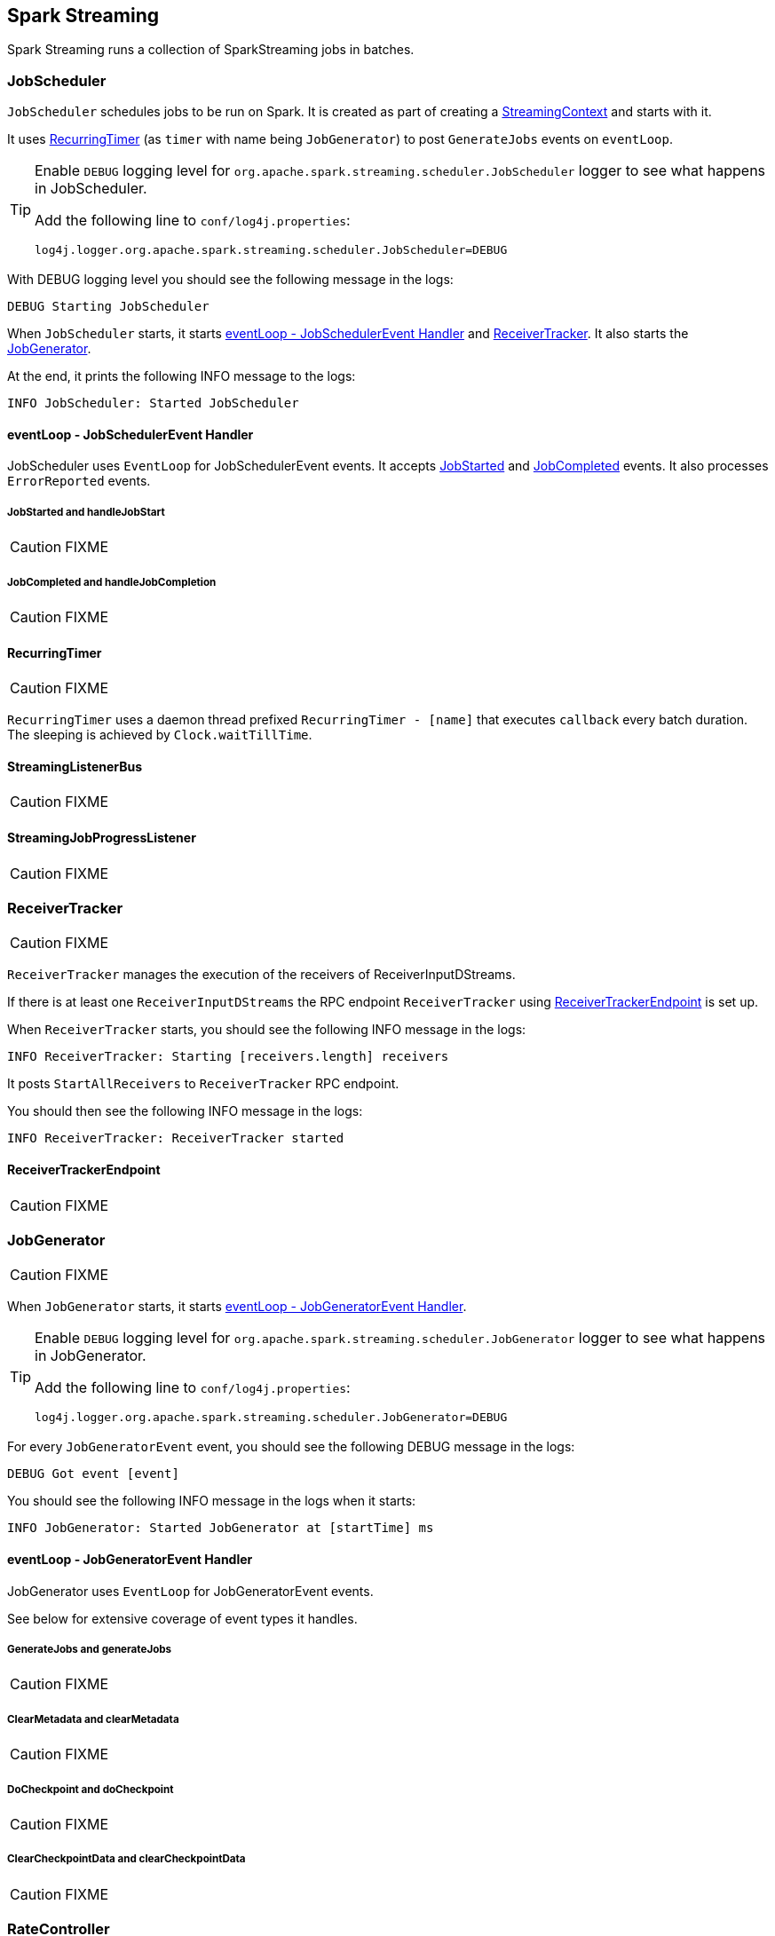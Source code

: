== Spark Streaming

Spark Streaming runs a collection of SparkStreaming jobs in batches.

=== [[JobScheduler]] JobScheduler

`JobScheduler` schedules jobs to be run on Spark. It is created as part of creating a <<creating-instance, StreamingContext>> and starts with it.

It uses <<RecurringTimer, RecurringTimer>> (as `timer` with name being `JobGenerator`) to post `GenerateJobs` events on `eventLoop`.

[TIP]
====
Enable `DEBUG` logging level for `org.apache.spark.streaming.scheduler.JobScheduler` logger to see what happens in JobScheduler.

Add the following line to `conf/log4j.properties`:

```
log4j.logger.org.apache.spark.streaming.scheduler.JobScheduler=DEBUG
```
====

With DEBUG logging level you should see the following message in the logs:

```
DEBUG Starting JobScheduler
```

When `JobScheduler` starts, it starts <<JobScheduler-eventLoop, eventLoop - JobSchedulerEvent Handler>> and <<ReceiverTracker, ReceiverTracker>>. It also starts the <<JobGenerator, JobGenerator>>.

At the end, it prints the following INFO message to the logs:

```
INFO JobScheduler: Started JobScheduler
```

==== [[JobScheduler-eventLoop]] eventLoop - JobSchedulerEvent Handler

JobScheduler uses `EventLoop` for JobSchedulerEvent events. It accepts <<JobStarted,JobStarted>> and <<JobCompleted, JobCompleted>> events. It also processes `ErrorReported` events.

===== [[JobStarted]] JobStarted and handleJobStart

CAUTION: FIXME

===== [[JobCompleted]] JobCompleted and handleJobCompletion

CAUTION: FIXME

==== [[RecurringTimer]] RecurringTimer

CAUTION: FIXME

`RecurringTimer` uses a daemon thread prefixed `RecurringTimer - [name]` that executes `callback` every batch duration. The sleeping is achieved by `Clock.waitTillTime`.

==== [[StreamingListenerBus]] StreamingListenerBus

CAUTION: FIXME

==== [[StreamingJobProgressListener]] StreamingJobProgressListener

CAUTION: FIXME

=== [[ReceiverTracker]] ReceiverTracker

CAUTION: FIXME

`ReceiverTracker` manages the execution of the receivers of ReceiverInputDStreams.

If there is at least one `ReceiverInputDStreams` the RPC endpoint `ReceiverTracker` using <<ReceiverTrackerEndpoint, ReceiverTrackerEndpoint>> is set up.

When `ReceiverTracker` starts, you should see the following INFO message in the logs:

```
INFO ReceiverTracker: Starting [receivers.length] receivers
```

It posts `StartAllReceivers` to `ReceiverTracker` RPC endpoint.

You should then see the following INFO message in the logs:

```
INFO ReceiverTracker: ReceiverTracker started
```

==== [[ReceiverTrackerEndpoint]] ReceiverTrackerEndpoint

CAUTION: FIXME

=== [[JobGenerator]] JobGenerator

CAUTION: FIXME

When `JobGenerator` starts, it starts <<JobGenerator-eventLoop, eventLoop - JobGeneratorEvent Handler>>.

[TIP]
====
Enable `DEBUG` logging level for `org.apache.spark.streaming.scheduler.JobGenerator` logger to see what happens in JobGenerator.

Add the following line to `conf/log4j.properties`:

```
log4j.logger.org.apache.spark.streaming.scheduler.JobGenerator=DEBUG
```
====

For every `JobGeneratorEvent` event, you should see the following DEBUG message in the logs:

```
DEBUG Got event [event]
```

You should see the following INFO message in the logs when it starts:

```
INFO JobGenerator: Started JobGenerator at [startTime] ms
```

==== [[JobGenerator-eventLoop]] eventLoop - JobGeneratorEvent Handler

JobGenerator uses `EventLoop` for JobGeneratorEvent events.

See below for extensive coverage of event types it handles.

===== [[GenerateJobs]] GenerateJobs and generateJobs

CAUTION: FIXME

===== [[ClearMetadata]] ClearMetadata and clearMetadata

CAUTION: FIXME

===== [[DoCheckpoint]] DoCheckpoint and doCheckpoint

CAUTION: FIXME

===== [[ClearCheckpointData]] ClearCheckpointData and clearCheckpointData

CAUTION: FIXME

=== [[RateController]] RateController

CAUTION: FIXME

InputDStreams can define a `RateController` that is registered to JobScheduler's `listenerBus`  (using `ssc.addStreamingListener`) when JobScheduler starts.

=== [[StreamingTab]] StreamingTab

CAUTION: FIXME

=== [[StreamingContext]] StreamingContext

CAUTION: FIXME

=== [[JobHandler]] JobHandler

CAUTION: FIXME

=== [[DStreamGraph]] DStreamGraph

CAUTION: FIXME

It knows about `inputStreams` and `outputStreams`.

=== [[internal-registries]] Internal Registries

* `nextInputStreamId` - the current InputStream id

=== [[creating-instance]] Creating Instance

When you create a new instance of `StreamingContext` (and you will eventually) it first checks whether a link:spark-sparkcontext.adoc[SparkContext] or the checkpoint directory are given.

[TIP]
====
StreamingContext will warn you when you use `local` or `local[1]` link:spark-deployment-environments.adoc#master-urls[master URLs]:

```
WARN StreamingContext: spark.master should be set as local[n], n > 1 in local mode if you have receivers to get data, otherwise Spark jobs will not get resources to process the received data.
```
====

A <<DStreamGraph, DStreamGraph>> is created.

A <<JobScheduler, JobScheduler>> is created.

A <<StreamingJobProgressListener, StreamingJobProgressListener>> is created.

The <<StreamingTab, Streaming tab>> in web UI is created (when spark.ui.enabled is set).

A <<StreamingSource, StreamingSource>> is instantiated.

At this point, it is assumed that the StreamingContext is `INITIALIZED`.

=== [[StreamingSource]] StreamingSource

CAUTION: FIXME

=== [[settings]] Settings

* `spark.streaming.concurrentJobs` (default: `1`) is the number of concurrent jobs, i.e. threads in streaming-job-executor thread pool to run collections of <<JobHandler, JobHandler>>.

* `spark.streaming.clock` (default: `org.apache.spark.util.SystemClock`) specifies a fully-qualified class name that extends `org.apache.spark.util.Clock` to mock time.

* `spark.streaming.ui.retainedBatches` (default: `1000`)

* `spark.streaming.checkpoint.directory`
